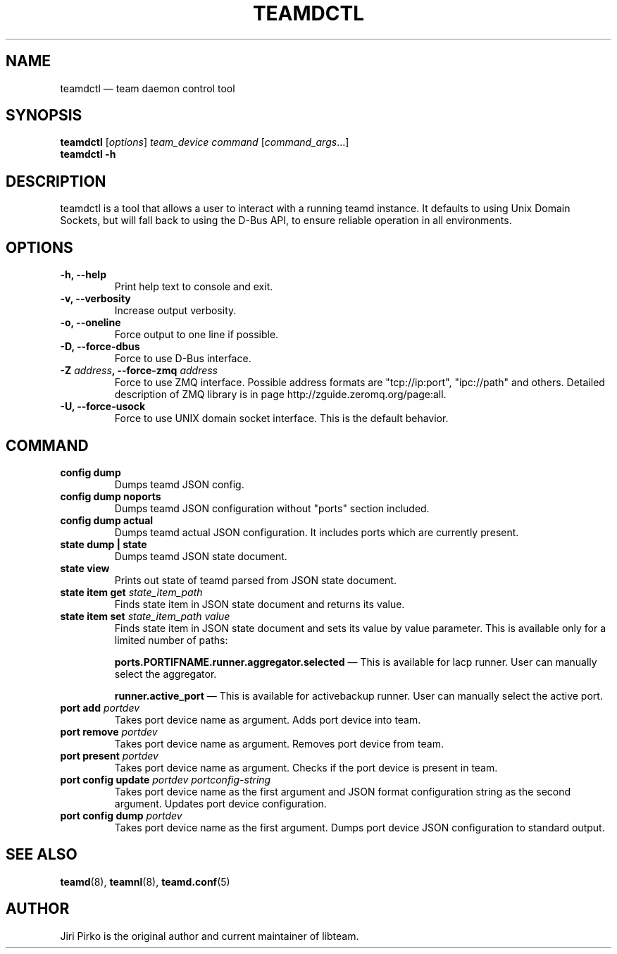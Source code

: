 .TH TEAMDCTL 8 "2013-05-24" "libteam" "teamd control"
.SH NAME
teamdctl \(em team daemon control tool
.SH SYNOPSIS
.B teamdctl
.RI [ options ]
.IR "team_device command " [ command_args ...]
.br
.B teamdctl \-h
.SH DESCRIPTION
.PP
teamdctl is a tool that allows a user to interact with a running teamd instance.
It defaults to using Unix Domain Sockets, but will fall back to using the D-Bus API,
to ensure reliable operation in all environments.
.SH OPTIONS
.TP
.B "\-h, \-\-help"
Print help text to console and exit.
.TP
.B "\-v, \-\-verbosity"
Increase output verbosity.
.TP
.B "\-o, \-\-oneline"
Force output to one line if possible.
.TP
.B "\-D, \-\-force-dbus"
Force to use D-Bus interface.
.TP
.BI "\-Z " address ", \-\-force-zmq " address
Force to use ZMQ interface. Possible address formats are "tcp://ip:port", "ipc://path" and others. Detailed description of ZMQ library is in page http://zguide.zeromq.org/page:all.
.TP
.B "\-U, \-\-force-usock"
Force to use UNIX domain socket interface. This is the default behavior.
.SH COMMAND
.TP
.B "config dump"
Dumps teamd JSON config.
.TP
.B "config dump noports"
Dumps teamd JSON configuration without "ports" section included.
.TP
.B "config dump actual"
Dumps teamd actual JSON configuration. It includes ports which are currently present.
.TP
.B "state dump" | "state"
Dumps teamd JSON state document.
.TP
.B "state view"
Prints out state of teamd parsed from JSON state document.
.TP
.BI "state item get " state_item_path
Finds state item in JSON state document and returns its value.
.TP
.BI "state item set " "state_item_path value"
Finds state item in JSON state document and sets its value by value parameter. This is available only for a limited number of paths:
.RS 7
.PP
.BR "ports.PORTIFNAME.runner.aggregator.selected "\(em
This is available for lacp runner. User can manually select the aggregator.
.PP
.BR "runner.active_port "\(em
This is available for activebackup runner. User can manually select the active port.
.RE
.TP
.BI "port add " portdev
Takes port device name as argument. Adds port device into team.
.TP
.BI "port remove " portdev
Takes port device name as argument. Removes port device from team.
.TP
.BI "port present " portdev
Takes port device name as argument. Checks if the port device is present in team.
.TP
.BI "port config update " "portdev portconfig-string"
Takes port device name as the first argument and JSON format configuration
string as the second argument. Updates port device configuration.
.TP
.BI "port config dump " portdev
Takes port device name as the first argument. Dumps port device JSON configuration to standard output.
.SH SEE ALSO
.BR teamd (8),
.BR teamnl (8),
.BR teamd.conf (5)
.SH AUTHOR
.PP
Jiri Pirko is the original author and current maintainer of libteam.
